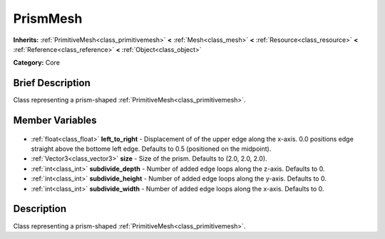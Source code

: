 .. Generated automatically by doc/tools/makerst.py in Godot's source tree.
.. DO NOT EDIT THIS FILE, but the PrismMesh.xml source instead.
.. The source is found in doc/classes or modules/<name>/doc_classes.

.. _class_PrismMesh:

PrismMesh
=========

**Inherits:** :ref:`PrimitiveMesh<class_primitivemesh>` **<** :ref:`Mesh<class_mesh>` **<** :ref:`Resource<class_resource>` **<** :ref:`Reference<class_reference>` **<** :ref:`Object<class_object>`

**Category:** Core

Brief Description
-----------------

Class representing a prism-shaped :ref:`PrimitiveMesh<class_primitivemesh>`.

Member Variables
----------------

  .. _class_PrismMesh_left_to_right:

- :ref:`float<class_float>` **left_to_right** - Displacement of of the upper edge along the x-axis. 0.0 positions edge straight above the bottome left edge. Defaults to 0.5 (positioned on the midpoint).

  .. _class_PrismMesh_size:

- :ref:`Vector3<class_vector3>` **size** - Size of the prism. Defaults to (2.0, 2.0, 2.0).

  .. _class_PrismMesh_subdivide_depth:

- :ref:`int<class_int>` **subdivide_depth** - Number of added edge loops along the z-axis. Defaults to 0.

  .. _class_PrismMesh_subdivide_height:

- :ref:`int<class_int>` **subdivide_height** - Number of added edge loops along the y-axis. Defaults to 0.

  .. _class_PrismMesh_subdivide_width:

- :ref:`int<class_int>` **subdivide_width** - Number of added edge loops along the x-axis. Defaults to 0.


Description
-----------

Class representing a prism-shaped :ref:`PrimitiveMesh<class_primitivemesh>`.

